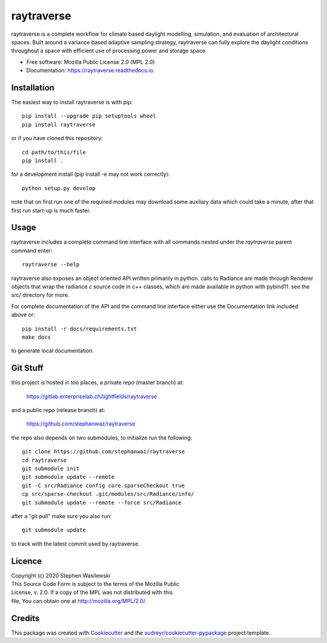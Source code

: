 ===========
raytraverse
===========

.. image:: https://img.shields.io/pypi/pyversions/raytraverse?style=flat-square
    :alt: PyPI - Python Version

.. image:: https://img.shields.io/pypi/l/raytraverse?style=flat-square
    :alt: PyPI - License

.. image:: https://img.shields.io/readthedocs/raytraverse/stable?style=flat-square
    :alt: Read the Docs (version)

.. image:: https://img.shields.io/travis/stephanwaz/raytraverse?style=flat-square
    :alt: Travis (.org)

.. image:: https://img.shields.io/coveralls/github/stephanwaz/raytraverse?style=flat-square
    :alt: Coveralls github

raytraverse is a complete workflow for climate based daylight modelling,
simulation, and evaluation of architectural spaces. Built around a variance
based adaptive sampling strategy, raytraverse can fully explore the daylight
conditions throughout a space with efficient use of processing power and
storage space.

* Free software: Mozilla Public License 2.0 (MPL 2.0)
* Documentation: https://raytraverse.readthedocs.io.


Installation
------------
The easiest way to install raytraverse is with pip::

    pip install --upgrade pip setuptools wheel
    pip install raytraverse

or if you have cloned this repository::

    cd path/to/this/file
    pip install .

for a development install (pip install -e may not work correctly)::

    python setup.py develop

note that on first run one of the required modules may download some auxilary
data which could take a minute, after that first run start-up is much faster.

Usage
-----
raytraverse includes a complete command line interface with all commands
nested under the `raytraverse` parent command enter::

    raytraverse --help

raytraverse also exposes an object oriented API written primarily in python.
calls to Radiance are made through Renderer objects that wrap the radiance
c source code in c++ classes, which are made available in python with pybind11.
see the src/ directory for more.

For complete documentation of the API and the command line interface either
use the Documentation link included above or::

    pip install -r docs/requirements.txt
    make docs

to generate local documentation.

Git Stuff
---------
this project is hosted in too places, a private repo (master branch) at:

	https://gitlab.enterpriselab.ch/lightfields/raytraverse

and a public repo (release branch) at:

	https://github.com/stephanwaz/raytraverse

the repo also depends on two submodules, to initialize run the following::

	git clone https://github.com/stephanwaz/raytraverse
	cd raytraverse
	git submodule init
	git submodule update --remote
	git -C src/Radiance config core.sparseCheckout true
	cp src/sparse-checkout .git/modules/src/Radiance/info/
	git submodule update --remote --force src/Radiance

after a "git pull" make sure you also run::

	git submodule update

to track with the latest commit used by raytraverse.

Licence
-------

| Copyright (c) 2020 Stephen Wasilewski
| This Source Code Form is subject to the terms of the Mozilla Public
| License, v. 2.0. If a copy of the MPL was not distributed with this
| file, You can obtain one at http://mozilla.org/MPL/2.0/.

Credits
-------

This package was created with Cookiecutter_ and the `audreyr/cookiecutter-pypackage`_ project template.

.. _Cookiecutter: https://github.com/audreyr/cookiecutter
.. _`audreyr/cookiecutter-pypackage`: https://github.com/audreyr/cookiecutter-pypackage

